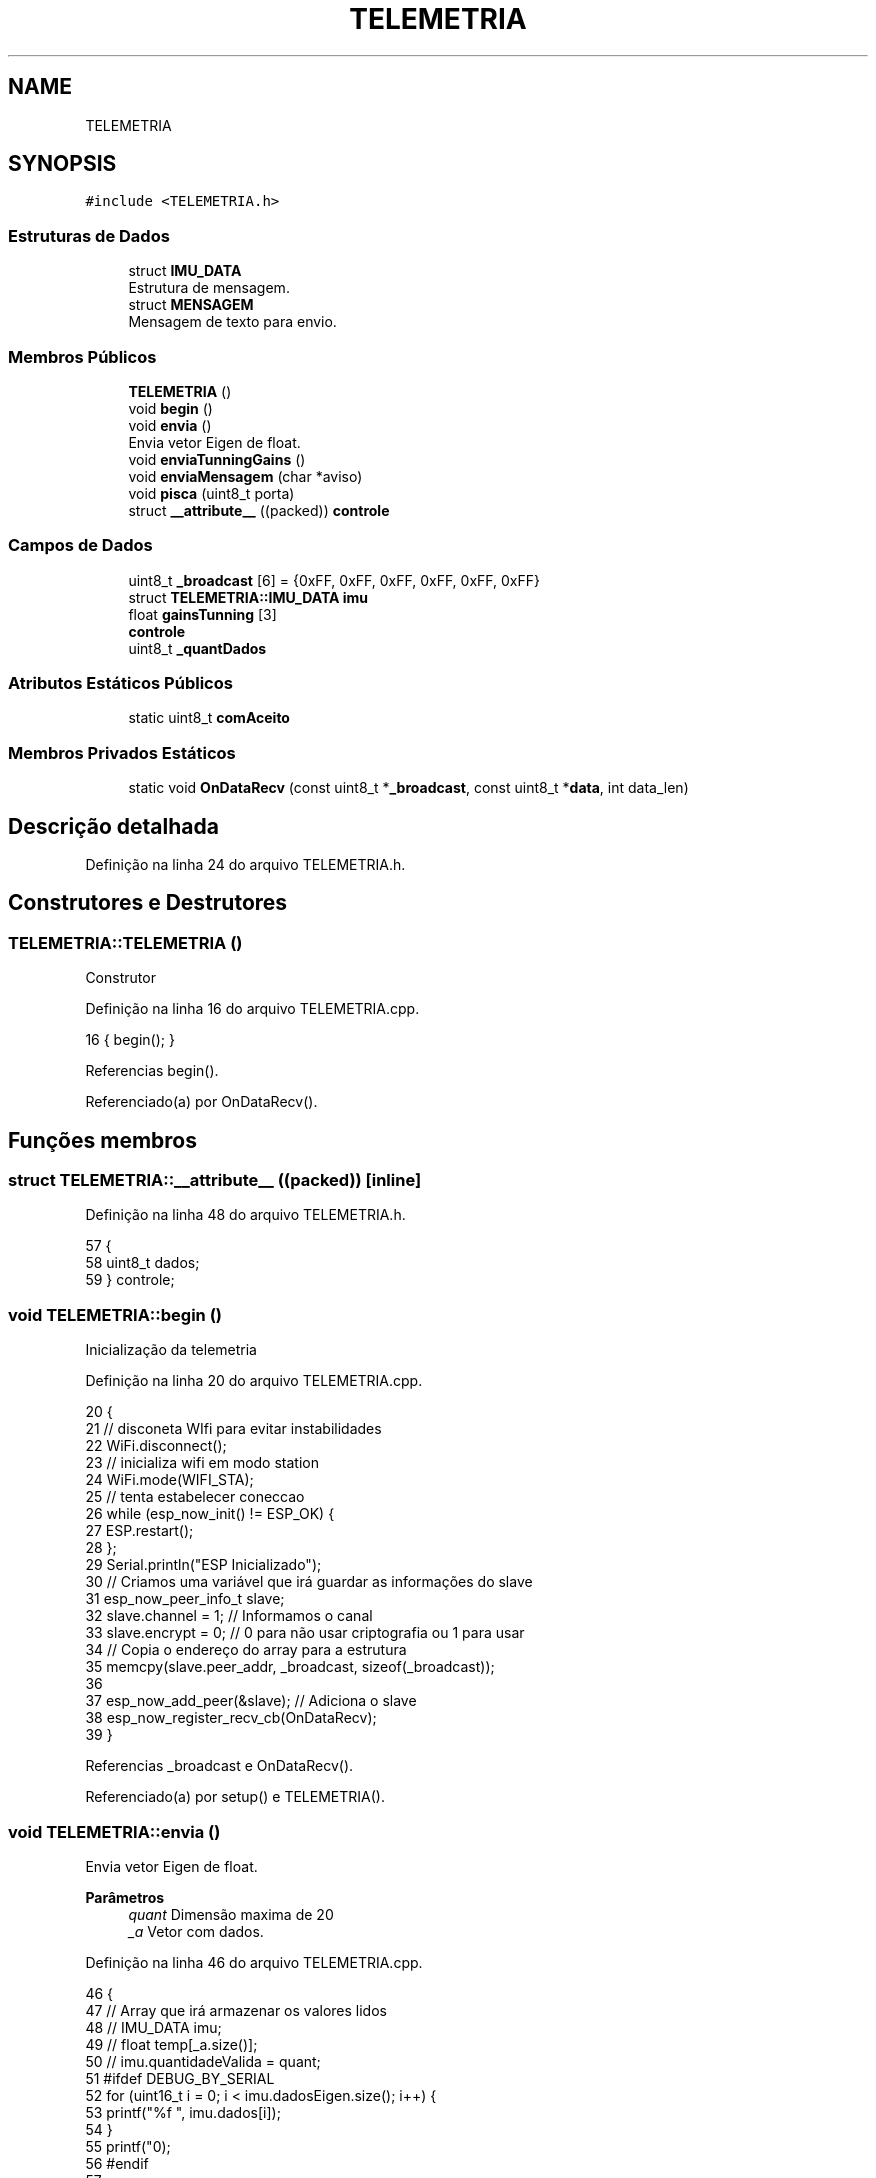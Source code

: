 .TH "TELEMETRIA" 3 "Sábado, 20 de Novembro de 2021" "Quadrirrotor" \" -*- nroff -*-
.ad l
.nh
.SH NAME
TELEMETRIA
.SH SYNOPSIS
.br
.PP
.PP
\fC#include <TELEMETRIA\&.h>\fP
.SS "Estruturas de Dados"

.in +1c
.ti -1c
.RI "struct \fBIMU_DATA\fP"
.br
.RI "Estrutura de mensagem\&. "
.ti -1c
.RI "struct \fBMENSAGEM\fP"
.br
.RI "Mensagem de texto para envio\&. "
.in -1c
.SS "Membros Públicos"

.in +1c
.ti -1c
.RI "\fBTELEMETRIA\fP ()"
.br
.ti -1c
.RI "void \fBbegin\fP ()"
.br
.ti -1c
.RI "void \fBenvia\fP ()"
.br
.RI "Envia vetor Eigen de float\&. "
.ti -1c
.RI "void \fBenviaTunningGains\fP ()"
.br
.ti -1c
.RI "void \fBenviaMensagem\fP (char *aviso)"
.br
.ti -1c
.RI "void \fBpisca\fP (uint8_t porta)"
.br
.ti -1c
.RI "struct \fB__attribute__\fP ((packed)) \fBcontrole\fP"
.br
.in -1c
.SS "Campos de Dados"

.in +1c
.ti -1c
.RI "uint8_t \fB_broadcast\fP [6] = {0xFF, 0xFF, 0xFF, 0xFF, 0xFF, 0xFF}"
.br
.ti -1c
.RI "struct \fBTELEMETRIA::IMU_DATA\fP \fBimu\fP"
.br
.ti -1c
.RI "float \fBgainsTunning\fP [3]"
.br
.ti -1c
.RI "\fBcontrole\fP"
.br
.ti -1c
.RI "uint8_t \fB_quantDados\fP"
.br
.in -1c
.SS "Atributos Estáticos Públicos"

.in +1c
.ti -1c
.RI "static uint8_t \fBcomAceito\fP"
.br
.in -1c
.SS "Membros Privados Estáticos"

.in +1c
.ti -1c
.RI "static void \fBOnDataRecv\fP (const uint8_t *\fB_broadcast\fP, const uint8_t *\fBdata\fP, int data_len)"
.br
.in -1c
.SH "Descrição detalhada"
.PP 
Definição na linha 24 do arquivo TELEMETRIA\&.h\&.
.SH "Construtores e Destrutores"
.PP 
.SS "TELEMETRIA::TELEMETRIA ()"
Construtor 
.PP
Definição na linha 16 do arquivo TELEMETRIA\&.cpp\&.
.PP
.nf
16 { begin(); }
.fi
.PP
Referencias begin()\&.
.PP
Referenciado(a) por OnDataRecv()\&.
.SH "Funções membros"
.PP 
.SS "struct TELEMETRIA::__attribute__ ((packed))\fC [inline]\fP"

.PP
Definição na linha 48 do arquivo TELEMETRIA\&.h\&.
.PP
.nf
57                                                   {
58     uint8_t dados;
59   } controle;
.fi
.SS "void TELEMETRIA::begin ()"
Inicialização da telemetria 
.PP
Definição na linha 20 do arquivo TELEMETRIA\&.cpp\&.
.PP
.nf
20                        {
21   // disconeta WIfi para evitar instabilidades
22   WiFi\&.disconnect();
23   // inicializa wifi em modo station
24   WiFi\&.mode(WIFI_STA);
25   // tenta estabelecer coneccao
26   while (esp_now_init() != ESP_OK) {
27     ESP\&.restart();
28   };
29   Serial\&.println("ESP Inicializado");
30   // Criamos uma variável que irá guardar as informações do slave
31   esp_now_peer_info_t slave;
32   slave\&.channel = 1; // Informamos o canal
33   slave\&.encrypt = 0; // 0 para não usar criptografia ou 1 para usar
34   // Copia o endereço do array para a estrutura
35   memcpy(slave\&.peer_addr, _broadcast, sizeof(_broadcast));
36 
37   esp_now_add_peer(&slave); // Adiciona o slave
38   esp_now_register_recv_cb(OnDataRecv);
39 }
.fi
.PP
Referencias _broadcast e OnDataRecv()\&.
.PP
Referenciado(a) por setup() e TELEMETRIA()\&.
.SS "void TELEMETRIA::envia ()"

.PP
Envia vetor Eigen de float\&. 
.PP
\fBParâmetros\fP
.RS 4
\fIquant\fP Dimensão maxima de 20 
.br
\fI_a\fP Vetor com dados\&. 
.RE
.PP

.PP
Definição na linha 46 do arquivo TELEMETRIA\&.cpp\&.
.PP
.nf
46                        {
47 // Array que irá armazenar os valores lidos
48 // IMU_DATA imu;
49 // float temp[_a\&.size()];
50 // imu\&.quantidadeValida = quant;
51 #ifdef DEBUG_BY_SERIAL
52   for (uint16_t i = 0; i < imu\&.dadosEigen\&.size(); i++) {
53     printf("%f  ", imu\&.dados[i]);
54   }
55   printf("\n");
56 #endif
57 
58   uint8_t bs[DATA_SIZE * 4];
59 
60   memcpy(&bs, &imu, sizeof(bs));
61   esp_now_send(_broadcast, bs, sizeof(bs));
62 }
.fi
.PP
Referencias _broadcast, TELEMETRIA::IMU_DATA::dados, TELEMETRIA::IMU_DATA::dadosEigen, DATA_SIZE e imu\&.
.PP
Referenciado(a) por xTaskLoopFilter()\&.
.SS "void TELEMETRIA::enviaMensagem (char * aviso)"

.PP
Definição na linha 69 do arquivo TELEMETRIA\&.cpp\&.
.PP
.nf
69                                           {
70   MENSAGEM msg;
71 
72   strcpy(msg\&.info, aviso);
73 #ifdef DEBUG_BY_SERIAL
74   printf(msg\&.info);
75   printf("\n");
76 #endif
77   // Serial\&.println(msg\&.info);
78   uint8_t bs[sizeof(msg)];
79   memcpy(&bs, &msg, sizeof(msg));
80   esp_now_send(_broadcast, bs, sizeof(bs));
81 }
.fi
.PP
Referencias _broadcast e TELEMETRIA::MENSAGEM::info\&.
.PP
Referenciado(a) por emergencyMethods(), setup(), xTaskContol(), xTaskLoopFilter() e xTaskSetupFiltro()\&.
.SS "void TELEMETRIA::enviaTunningGains ()"

.PP
Definição na linha 63 do arquivo TELEMETRIA\&.cpp\&.
.PP
.nf
63                                    {
64 
65   uint8_t bs[sizeof(gainsTunning)];
66   memcpy(&bs, &gainsTunning, sizeof(gainsTunning));
67   esp_now_send(_broadcast, bs, sizeof(bs));
68 }
.fi
.PP
Referencias _broadcast e gainsTunning\&.
.PP
Referenciado(a) por xTaskContol()\&.
.SS "void TELEMETRIA::OnDataRecv (const uint8_t * _broadcast, const uint8_t * data, int data_len)\fC [static]\fP, \fC [private]\fP"

.PP
Definição na linha 83 do arquivo TELEMETRIA\&.cpp\&.
.PP
.nf
84                                           {
85   TELEMETRIA TELEMETRIA;
86   // Para cada pino
87   controle ctrl;
88   memcpy(&ctrl, data, sizeof(controle));
89   // atualizacontrole(ctrl\&.dados);
90   TELEMETRIA::comAceito = ctrl\&.dados;
91 }
.fi
.PP
Referencias comAceito, controle, data e TELEMETRIA()\&.
.PP
Referenciado(a) por begin()\&.
.SS "void TELEMETRIA::pisca (uint8_t porta)"

.PP
Definição na linha 93 do arquivo TELEMETRIA\&.cpp\&.
.PP
.nf
93                                     {
94   digitalWrite(porta, HIGH);
95   delay(1000);
96   digitalWrite(porta, LOW);
97   delay(1000);
98 }
.fi
.SH "Campos"
.PP 
.SS "uint8_t TELEMETRIA::_broadcast[6] = {0xFF, 0xFF, 0xFF, 0xFF, 0xFF, 0xFF}"

.PP
Definição na linha 32 do arquivo TELEMETRIA\&.h\&.
.PP
Referenciado(a) por begin(), envia(), enviaMensagem() e enviaTunningGains()\&.
.SS "uint8_t TELEMETRIA::_quantDados"

.PP
Definição na linha 62 do arquivo TELEMETRIA\&.h\&.
.SS "uint8_t TELEMETRIA::comAceito\fC [static]\fP"

.PP
Definição na linha 61 do arquivo TELEMETRIA\&.h\&.
.PP
Referenciado(a) por OnDataRecv()\&.
.SS "TELEMETRIA::controle"

.PP
Definição na linha 59 do arquivo TELEMETRIA\&.h\&.
.PP
Referenciado(a) por OnDataRecv()\&.
.SS "float TELEMETRIA::gainsTunning[3]"

.PP
Definição na linha 48 do arquivo TELEMETRIA\&.h\&.
.PP
Referenciado(a) por enviaTunningGains() e xTaskContol()\&.
.SS "struct \fBTELEMETRIA::IMU_DATA\fP TELEMETRIA::imu"

.PP
Referenciado(a) por envia() e xTaskLoopFilter()\&.

.SH "Autor"
.PP 
Gerado automaticamente por Doxygen para Quadrirrotor a partir do código-fonte\&.
